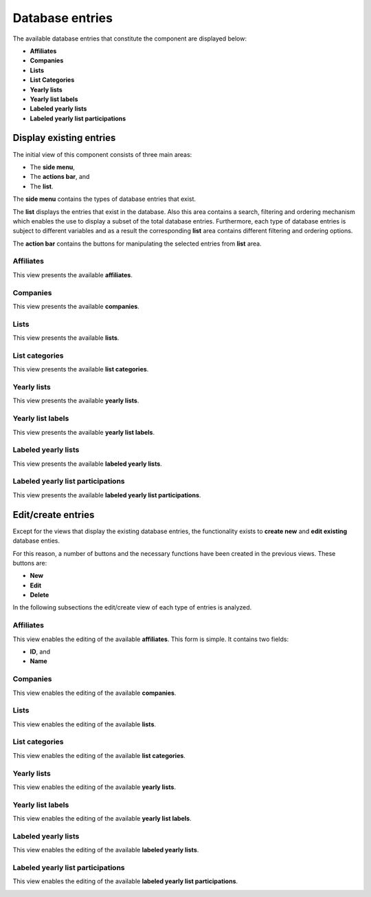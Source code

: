 Database entries
================

The available database entries that constitute the component are displayed below:

* **Affiliates**

* **Companies**

* **Lists**

* **List Categories**

* **Yearly lists**

* **Yearly list labels**

* **Labeled yearly lists**

* **Labeled yearly list participations**

Display existing entries
------------------------

The initial view of this component consists of three main areas:

* The **side menu**,

* The **actions bar**, and 

* The **list**.

The **side menu** contains the types of database entries that exist.

The **list** displays the entries that exist in the database. 
Also this area contains a search, filtering and ordering mechanism which enables the use to display a subset of the total database entries.
Furthermore, each type of database entries is subject to different variables and as a result the corresponding **list** area contains different filtering and ordering options.

The **action bar** contains the buttons for manipulating the selected entries from **list** area.

Affiliates
^^^^^^^^^^

This view presents the available **affiliates**.

.. image:: db_entries_affiliates.png
   :scale: 50 %
   :alt: Affiliates
   :align: center

Companies
^^^^^^^^^

This view presents the available **companies**.

.. image:: db_entries_companies.png
   :scale: 50 %
   :alt: Companies
   :align: center

Lists
^^^^^

This view presents the available **lists**.

.. image:: db_entries_lists.png
   :scale: 50 %
   :alt: Lists
   :align: center

List categories
^^^^^^^^^^^^^^^

This view presents the available **list categories**.

.. image:: db_entries_list_categories.png
   :scale: 50 %
   :alt: List categories
   :align: center

Yearly lists
^^^^^^^^^^^^

This view presents the available **yearly lists**.

.. image:: db_entries_yearly_lists.png
   :scale: 50 %
   :alt: Yearly lists
   :align: center

Yearly list labels
^^^^^^^^^^^^^^^^^^

This view presents the available **yearly list labels**.

.. image:: db_entries_yearly_list_labels.png
   :scale: 50 %
   :alt: Yearly list labels
   :align: center

Labeled yearly lists
^^^^^^^^^^^^^^^^^^^^

This view presents the available **labeled yearly lists**.

.. image:: db_entries_labeled_yearly_lists.png
   :scale: 50 %
   :alt: Labeled yearly lists
   :align: center

Labeled yearly list participations
^^^^^^^^^^^^^^^^^^^^^^^^^^^^^^^^^^

This view presents the available **labeled yearly list participations**.

.. image:: db_entries_labeled_yearly_list_participations.png
   :scale: 50 %
   :alt: Labeled yearly list participations
   :align: center

Edit/create entries
-------------------

Except for the views that display the existing database entries, the functionality exists to **create new** and **edit existing** database enties. 

For this reason, a number of buttons and the necessary functions have been created in the previous views. 
These buttons are:

* **New**

* **Edit**

* **Delete**

In the following subsections the edit/create view of each type of entries is analyzed. 

Affiliates
^^^^^^^^^^

This view enables the editing of the available **affiliates**.
This form is simple.
It contains two fields:

* **ID**, and

* **Name**

.. image:: db_entries_edit_affiliate.png
   :scale: 50 %
   :alt: Affiliate
   :align: center

Companies
^^^^^^^^^

This view enables the editing of the available **companies**.

.. image:: db_entries_edit_company.png
   :scale: 50 %
   :alt: Company
   :align: center

.. image:: db_entries_edit_company_translation.png
   :scale: 50 %
   :alt: Company translation
   :align: center

Lists
^^^^^

This view enables the editing of the available **lists**.

.. image:: db_entries_edit_list.png
   :scale: 50 %
   :alt: List
   :align: center

.. image:: db_entries_edit_list_translation.png
   :scale: 50 %
   :alt: List translation
   :align: center

List categories
^^^^^^^^^^^^^^^

This view enables the editing of the available **list categories**.

.. image:: db_entries_edit_list_category.png
   :scale: 50 %
   :alt: List category
   :align: center

.. image:: db_entries_edit_list_category_translation.png
   :scale: 50 %
   :alt: List category translation
   :align: center

Yearly lists
^^^^^^^^^^^^

This view enables the editing of the available **yearly lists**.

.. image:: db_entries_edit_yearly_list.png
   :scale: 50 %
   :alt: Yearly list
   :align: center

.. image:: db_entries_edit_yearly_list_translation.png
   :scale: 50 %
   :alt: Yearly list translation
   :align: center

Yearly list labels
^^^^^^^^^^^^^^^^^^

This view enables the editing of the available **yearly list labels**.

.. image:: db_entries_edit_yearly_list_label.png
   :scale: 50 %
   :alt: Yearly list label
   :align: center

.. image:: db_entries_edit_yearly_list_label_translation.png
   :scale: 50 %
   :alt: Yearly list label translation
   :align: center

Labeled yearly lists
^^^^^^^^^^^^^^^^^^^^

This view enables the editing of the available **labeled yearly lists**.

.. image:: db_entries_edit_labeled_yearly_list.png
   :scale: 50 %
   :alt: Labeled yearly list
   :align: center

Labeled yearly list participations
^^^^^^^^^^^^^^^^^^^^^^^^^^^^^^^^^^

This view enables the editing of the available **labeled yearly list participations**.

.. image:: db_entries_edit_labeled_yearly_list_participation.png
   :scale: 50 %
   :alt: Labeled yearly list participation
   :align: center

.. image:: db_entries_edit_labeled_yearly_list_participation_translation.png
   :scale: 50 %
   :alt: Labeled yearly list participation translation
   :align: center
